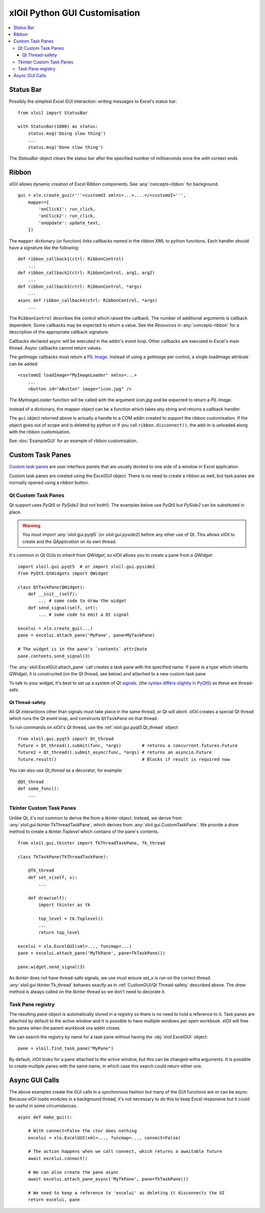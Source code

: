 ==============================
xlOil Python GUI Customisation
==============================

.. contents::
    :local:


Status Bar
----------

Possibly the simplest Excel GUI interaction: writing messages to Excel's status bar:

::

    from xloil import StatusBar

    with StatusBar(1000) as status:
        status.msg('Doing slow thing')
        ...
        status.msg('Done slow thing')

The `StatusBar` object clears the status bar after the specified number of milliseconds
once the `with` context ends


Ribbon
------

xlOil allows dynamic creation of Excel Ribbon components. See :any:`concepts-ribbon` for 
background.

::

    gui = xlo.create_gui(r'''<customUI xmlns=...>....</<customUI>''', 
        mapper={
            'onClick1': run_click,
            'onClick2': run_click,
            'onUpdate': update_text,
        })

The ``mapper`` dictionary (or function) links callbacks named in the ribbon XML to python functions. 
Each handler should have a signature like the following:

::

    def ribbon_callback1(ctrl: RibbonControl)
        ...
    def ribbon_callback2(ctrl: RibbonControl, arg1, arg2)
        ...
    def ribbon_callback3(ctrl: RibbonControl, *args)
        ...    
    async def ribbon_callback4(ctrl: RibbonControl, *args)
        ...    

The ``RibbonControl`` describes the control which raised the callback. The number of additional
arguments is callback dependent.  Some callbacks may be expected to return a value. 
See the *Resources* in :any:`concepts-ribbon` for a description of the appropriate callback signature.

Callbacks declared async will be executed in the addin's event loop. Other callbacks are executed 
in Excel's main thread. Async callbacks cannot return values.

The `getImage` callbacks must return a `PIL Image <https://pillow.readthedocs.io/en/stable/reference/Image.html>`_.
Instead of using a `getImage` per control, a single `loadImage` attribute can be added:

::

    <customUI loadImage="MyImageLoader" xmlns=...>
        ...
        <button id="AButton" image="icon.jpg" />

The `MyImageLoader` function will be called with the argument `icon.jpg` and be expected to return
a *PIL Image*.

Instead of a dictionary, the `mapper` object can be a function which takes any string and returns a 
callback handler.

The ``gui`` object returned above is actually a handle to a COM addin created to support
the ribbon customisation.  If the object goes out of scope and is deleted by python or if you call 
``ribbon.disconnect()``, the add-in is unloaded along with the ribbon customisation.

See :doc:`ExampleGUI` for an example of ribbon customisation.

Custom Task Panes
-----------------

`Custom task panes <https://docs.microsoft.com/en-us/visualstudio/vsto/custom-task-panes>`_ are user 
interface panels that are usually docked to one side of a window in Excel application.

Custom task panes are created using the `ExcelGUI` object. There is no need to create a ribbon as
well, but task panes are normally opened using a ribbon button.


Qt Custom Task Panes
====================

Qt support uses *PyQt5* or *PySide2* (but not both!). The examples below use *PyQt5* but
*PySide2* can be substituted in place.  

.. warning::
    You *must* import :any:`xloil.gui.pyqt5` (or `xloil.gui.pyside2`) before any other
    use of Qt.  This allows xlOil to create and the *QApplication* on its own thread.

It's common in Qt GUIs to inherit from `QWidget`, so xlOil allows you to create a pane
from a `QWidget`:

::

    import xloil.gui.pyqt5  # or import xloil.gui.pyside2       
    from PyQt5.QtWidgets import QWidget     

    class QtTaskPane(QWidget):
        def __init__(self):
            ... # some code to draw the widget
        def send_signal(self, int):
            ... # some code to emit a Qt signal

    excelui = xlo.create_gui(...)
    pane = excelui.attach_pane('MyPane', pane=MyTaskPane)

    # The widget is in the pane's `contents` attribute
    pane.contents.send_signal(3) 

The :any:`xloil.ExcelGUI.attach_pane` call creates a task pane with the specified name.  If ``pane`` 
is a type which inherits `QWidget`, it is constructed (on the Qt thread, see below)
and attached to a new custom task pane

To talk to your widget, it's best to set up a system of Qt 
`signals <https://wiki.qt.io/Qt_for_Python_Signals_and_Slots>`_. 
(the `syntax differs slightly in PyQt5 <https://www.pythonguis.com/faq/pyqt5-vs-pyside2/>`_) as
these are thread-safe.


Qt Thread-safety
________________

All *Qt* interactions other than signals must take place in the same thread, or Qt
will abort.  xlOil creates a special Qt thread which runs the Qt event loop, and 
constructs ``QtTaskPane`` on that thread.

To run commands on xlOil's *Qt* thread, use the :ref:`xloil.gui.pyqt5.Qt_thread` object

::

    from xloil.gui.pyqt5 import Qt_thread
    future = Qt_thread().submit(func, *args)        # returns a concurrent.futures.Future
    future2 = Qt_thread().submit_async(func, *args) # returns an asyncio.Future
    future.result()                                 # Blocks if result is required now

You can also use `Qt_thread` as a decorator, for example:

::

    @Qt_thread
    def some_func():
        ...

Tkinter Custom Task Panes
=========================

Unlike Qt, it's not common to derive the from a *tkinter* object.  Instead, we derive from 
:any:`xloil.gui.tkinter.TkThreadTaskPane`, which derives from :any:`xloil.gui.CustomTaskPane`.
We provide a `draw` method to create a `tkinter.Toplevel` which contains of the pane's contents.

::
    
    from xloil.gui.tkinter import TkThreadTaskPane, Tk_thread

    class TkTaskPane(TkThreadTaskPane):
    
        @Tk_thread
        def set_x(self, x):
            ...
        
        def draw(self):
            import tkinter as tk
            
            top_level = tk.Toplevel()
            ...
            return top_level

    excelui = xlo.ExcelGUI(xml=..., funcmap=...)
    pane = excelui.attach_pane('MyTkPane', pane=TkTaskPane())

    pane.widget.send_signal(3)

As *tkinter* does not have thread-safe signals, we use must ensure `set_x` is run on the correct
thread. :any:`xloil.gui.tkinter.Tk_thread` behaves exactly as in :ref:`CustomGUI/Qt Thread-safety` described
above.  The `draw` method is always called on the *tkinter* thread so we don't need to decorate it.


Task Pane registry
==================

The resulting ``pane`` object is automatically stored in a registry so there is no need to hold a
reference to it.  Task panes are attached by default to the active window and it is possible to 
have multiple windows per open workbook.  xlOil will free the panes when the parent workbook ora
addin closes.

We can search the registry by name for a task pane without having the :obj:`xloil.ExcelGUI` object:

::

    pane = xloil.find_task_pane("MyPane")

By default, xlOil looks for a pane attached to the active window, but this can be changed witha
arguments.  It is possible to create multiple panes with the same name, in which case this search
could return either one.


Async GUI Calls
---------------

The above examples create the GUI calls in a synchronous fashion but many of the GUI functions
are or can be async.  Because xlOil loads modules in a background thread, it's not necessary
to do this to keep Excel responsive but it could be useful in some circumstances.

::

    async def make_gui():
    
        # With connect=False the ctor does nothing
        excelui = xlo.ExcelGUI(xml=..., funcmap=..., connect=False)

        # The action happens when we call connect, which returns a awaitable future
        await excelui.connect()

        # We can also create the pane async
        await excelui.attach_pane_async('MyTkPane', pane=TkTaskPane())

        # We need to keep a reference to 'excelui' as deleting it disconnects the UI
        return excelui, pane
